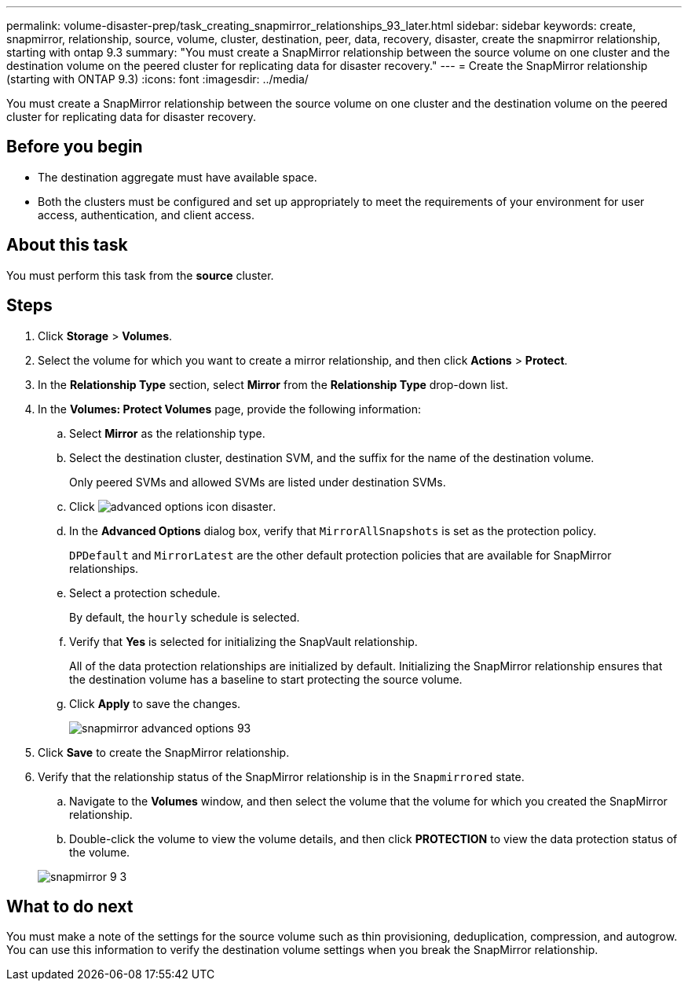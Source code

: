 ---
permalink: volume-disaster-prep/task_creating_snapmirror_relationships_93_later.html
sidebar: sidebar
keywords: create, snapmirror, relationship, source, volume, cluster, destination, peer, data, recovery, disaster, create the snapmirror relationship, starting with ontap 9.3
summary: "You must create a SnapMirror relationship between the source volume on one cluster and the destination volume on the peered cluster for replicating data for disaster recovery."
---
= Create the SnapMirror relationship (starting with ONTAP 9.3)
:icons: font
:imagesdir: ../media/

[.lead]
You must create a SnapMirror relationship between the source volume on one cluster and the destination volume on the peered cluster for replicating data for disaster recovery.

== Before you begin

* The destination aggregate must have available space.
* Both the clusters must be configured and set up appropriately to meet the requirements of your environment for user access, authentication, and client access.

== About this task

You must perform this task from the *source* cluster.

== Steps

. Click *Storage* > *Volumes*.
. Select the volume for which you want to create a mirror relationship, and then click *Actions* > *Protect*.
. In the *Relationship Type* section, select *Mirror* from the *Relationship Type* drop-down list.
. In the *Volumes: Protect Volumes* page, provide the following information:
 .. Select *Mirror* as the relationship type.
 .. Select the destination cluster, destination SVM, and the suffix for the name of the destination volume.
+
Only peered SVMs and allowed SVMs are listed under destination SVMs.

 .. Click image:../media/advanced_options_icon_disaster.gif[].
 .. In the *Advanced Options* dialog box, verify that `MirrorAllSnapshots` is set as the protection policy.
+
`DPDefault` and `MirrorLatest` are the other default protection policies that are available for SnapMirror relationships.

 .. Select a protection schedule.
+
By default, the `hourly` schedule is selected.

 .. Verify that *Yes* is selected for initializing the SnapVault relationship.
+
All of the data protection relationships are initialized by default. Initializing the SnapMirror relationship ensures that the destination volume has a baseline to start protecting the source volume.

 .. Click *Apply* to save the changes.
+
image::../media/snapmirror_advanced_options_93.gif[]
. Click *Save* to create the SnapMirror relationship.
. Verify that the relationship status of the SnapMirror relationship is in the `Snapmirrored` state.
 .. Navigate to the *Volumes* window, and then select the volume that the volume for which you created the SnapMirror relationship.
 .. Double-click the volume to view the volume details, and then click *PROTECTION* to view the data protection status of the volume.

+
image::../media/snapmirror_9_3.gif[]

== What to do next

You must make a note of the settings for the source volume such as thin provisioning, deduplication, compression, and autogrow. You can use this information to verify the destination volume settings when you break the SnapMirror relationship.
